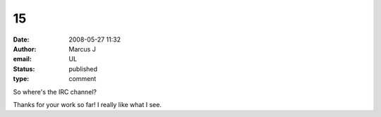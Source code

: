 15
##
:date: 2008-05-27 11:32
:author: Marcus J
:email: UL
:status: published
:type: comment

So where's the IRC channel?

Thanks for your work so far! I really like what I see.
